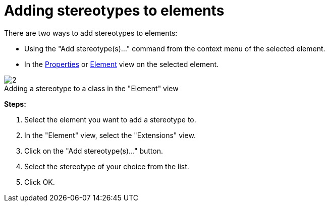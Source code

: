 // Disable all captions for figures.
:!figure-caption:
// Path to the stylesheet files
:stylesdir: .

[[Adding-stereotypes-to-elements]]

[[adding-stereotypes-to-elements]]
= Adding stereotypes to elements

There are two ways to add stereotypes to elements:

* Using the "Add stereotype(s)..." command from the context menu of the selected element.
* In the <<Modeler-_modeler_interface_properties_view.adoc#,Properties>> or <<Modeler-_modeler_interface_uml_prop_view.adoc#,Element>> view on the selected element.

.Adding a stereotype to a class in the "Element" view
image::images/Modeler-_modeler_building_models_add_stereotypes_modifelements_002.png[2]

*Steps:*

1. Select the element you want to add a stereotype to.
2. In the "Element" view, select the "Extensions" view.
3. Click on the "Add stereotype(s)..." button.
4. Select the stereotype of your choice from the list.
5. Click OK.


